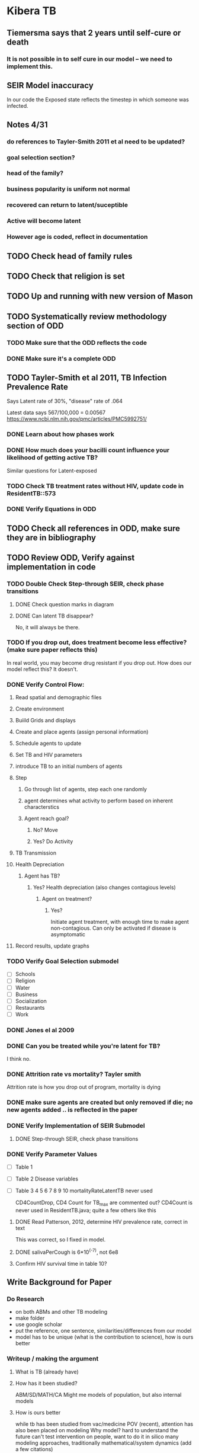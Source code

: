 * Kibera TB
** Tiemersma says that 2 years until self-cure or death
*** It is not possible in to self cure in our model -- we need to implement this.
** SEIR Model inaccuracy
In our code the Exposed state reflects the timestep in which someone was infected.
** Notes 4/31
*** do references to Tayler-Smith 2011 et al need to be updated?
*** goal selection section?
*** head of the family?
*** business popularity is uniform not normal
*** recovered can return to latent/suceptible
*** Active will become latent
*** However age is coded, reflect in documentation
** TODO Check head of family rules
** TODO Check that religion is set
** TODO Up and running with new version of Mason
** TODO Systematically review methodology section of ODD
*** TODO Make sure that the ODD reflects the code
*** DONE Make sure it's a complete ODD
** TODO Tayler-Smith et al 2011, TB Infection Prevalence Rate
Says Latent rate of 30%, "disease" rate of .064

Latest data says 567/100,000 = 0.00567
https://www.ncbi.nlm.nih.gov/pmc/articles/PMC5992751/
*** DONE Learn about how phases work
*** DONE How much does your bacilli count influence your likelihood of getting active TB?
Similar questions for Latent-exposed

*** TODO Check TB treatment rates without HIV, update code in ResidentTB::573

*** DONE Verify Equations in ODD
** TODO Check all references in ODD, make sure they are in bibliography
** TODO Review ODD, Verify against implementation in code
*** TODO Double Check Step-through SEIR, check phase transitions
**** DONE Check question marks in diagram
**** DONE Can latent TB disappear?
No, it will always be there.
*** TODO If you drop out, does treatment become less effective? (make sure paper reflects this)
    In real world, you may become drug resistant if you drop out. How does our model reflect this?
    It doesn't.
*** DONE Verify Control Flow:
**** Read spatial and demographic files
**** Create environment
**** Buiild Grids and displays
**** Create and place agents (assign personal information)
**** Schedule agents to update
**** Set TB and HIV parameters
**** introduce TB to an initial numbers of agents
**** Step
***** Go through list of agents, step each one randomly
***** agent determines what activity to perform based on inherent characterstics
***** Agent reach goal?
****** No? Move
****** Yes? Do Activity
**** TB Transmission 
**** Health Depreciation
***** Agent has TB?
****** Yes? Health depreciation (also changes contagious levels)
******* Agent on treatment?
******** Yes?
Initiate agent treatment, with enough time to make agent non-contagious. Can only be activated if disease is asymptomatic
**** Record results, update graphs
*** TODO Verify Goal Selection submodel
- [ ] Schools
- [ ] Religion
- [ ] Water
- [ ] Business
- [ ] Socialization
- [ ] Restaurants
- [ ] Work
*** DONE Jones el al 2009
*** DONE Can you be treated while you're latent for TB?
     I think no.
*** DONE Attrition rate vs mortality? Tayler smith
Attrition rate is how you drop out of program, mortality is dying
*** DONE make sure agents are created but only removed if die; no new agents added .. is reflected in the paper
*** DONE Verify Implementation of SEIR Submodel
**** DONE Step-through SEIR, check phase transitions
*** DONE Verify Parameter Values
- [ ] Table 1
- [ ] Table 2 Disease variables
- [ ] Table 3 4 5 6 7 8 9 10
  mortalityRateLatentTB never used

  CD4CountDrop, CD4 Count for TB_max are commented out?
  CD4Count is never used in ResidentTB.java; quite a few others like this
  
**** DONE Read Patterson, 2012, determine HIV prevalence rate, correct in text
This was correct, so I fixed in model. 
**** DONE salivaPerCough is 6*10^(-7), not 6e8
**** Confirm HIV survival time in table 10?
** Write Background for Paper
*** Do Research
- on both ABMs and other TB modeling
- make folder
- use google scholar
- put the reference, one sentence, similarities/differences from our model
- model has to be unique (what is the contribution to science), how is ours better
 
*** Writeup / making the argument 
**** What is TB (already have)
**** How has it been studied?
ABM/SD/MATH/CA
Might me models of population, but also internal models
**** How is ours better

while tb has been studied from vac/medicine POV (recent), attention has also been placed on modeling
Why model? hard to understand the future
can't test intervention on people, want to do it in silico
many modeling approaches, traditionally mathematical/system dynamics (add a few citations)

Turning to ABMs - heterogeneity, individual movement and interactions, 

Initial work includes Bob et al, who did X + Y, while smith et all shows this
But in our model we do XY which makes ours different and better

When looking at ABM models, keep a check on what disease model using (SIR, SEIR)

***** Fix CDI 
***** TODO Fix Seabright
***** TODO Verify Results
****** Parameter testing


***** Model runs, but this might be difficult due to the time it takes to run the model etc. or if changes are needed.
   
***** Paper/ Conceptual:

What happens if you remove segregation/ethnicities? how much more or less accurate does it get?

****** Where are people being exposed?
******* Schools/Businesses?
******* Every time somone gets exposed, log their xy, time, activity, agent ID
******* Then create a shapefile of points
** DONE Remake figures using lucidchart
*** Activity Diagram
*** SEIR
